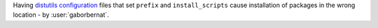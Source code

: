 Having `distutils configuration <https://docs.python.org/3/install/index.html#distutils-configuration-files>`_
files that set ``prefix`` and ``install_scripts`` cause installation of packages in the wrong location -
by :user:`gaborbernat`.
